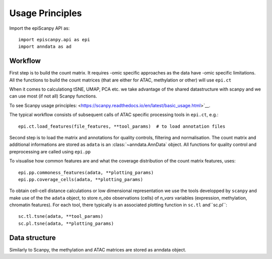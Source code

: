 Usage Principles
----------------


Import the epiScanpy API as::

    import episcanpy.api as epi
    import anndata as ad

Workflow
^^^^^^^^

First step is to build the count matrix. It requires -omic specific approaches as the data have -omic specific limitations.
All the functions to build the count matrices (that are either for ATAC, methylation or other) will  use ``epi.ct``

When it comes to calculationg tSNE, UMAP, PCA etc. we take advantage of the shared datastructure with scanpy and we can use most (if not all) Scanpy functions.

To see Scanpy usage principles: <https://scanpy.readthedocs.io/en/latest/basic_usage.html>`__.


The typical workflow consists of subsequent calls of ATAC specific processing tools
in ``epi.ct``, e.g.::

    epi.ct.load_features(file_features, **tool_params)  # to load annotation files 
    

Second step is to load the matrix and annotations for quality controls, filtering and normalisation. The count matrix and additional informations are stored as ``adata`` is an :class:`~anndata.AnnData` object. 
All functions for quality control and preprocessing are called using ``epi.pp``

To visualise how common features are and what the coverage distribution of the count matrix features, uses: ::
    
    epi.pp.commoness_features(adata, **plotting_params)
    epi.pp.coverage_cells(adata, **plotting_params)
    

To obtain cell-cell distance calculations or low dimensional representation we use the tools developped by  ``scanpy`` and make use of the the ``adata`` object, to store *n_obs* observations (cells) of *n_vars* variables (expression, methylation, chromatin features). For each tool, there typically is an associated plotting function in ``sc.tl`` and``sc.pl``::

        sc.tl.tsne(adata, **tool_params)
        sc.pl.tsne(adata, **plotting_params)
    
Data structure
^^^^^^^^^^^^^^

Similarly to Scanpy, the methylation and ATAC matrices are stored as anndata object. 
    
.. raw:: html

   <img src="http://falexwolf.de/img/scanpy/anndata.svg" style="width: 300px" style="width: 400px">
   <img src="http://github.com/DaneseAnna/episcanpy-pictures/blob/master/heatmap.png" style="width: 300px" style="width: 400px">
  


